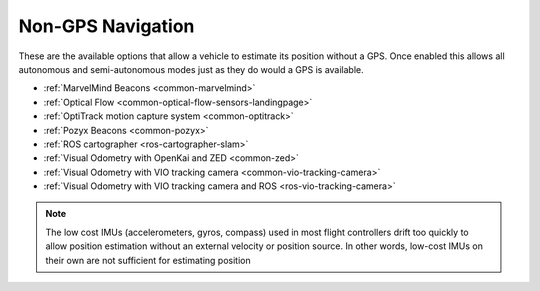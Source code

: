 .. _common-non-gps-navigation:

==================
Non-GPS Navigation
==================

..  youtube:: FjuC1mN8nU4
    :width: 100%

These are the available options that allow a vehicle to estimate its position without a GPS.  Once enabled this allows all autonomous and semi-autonomous modes just as they do would a GPS is available.

- :ref:`MarvelMind Beacons <common-marvelmind>`
- :ref:`Optical Flow <common-optical-flow-sensors-landingpage>`
- :ref:`OptiTrack motion capture system <common-optitrack>`
- :ref:`Pozyx Beacons <common-pozyx>`
- :ref:`ROS cartographer <ros-cartographer-slam>`
- :ref:`Visual Odometry with OpenKai and ZED <common-zed>`
- :ref:`Visual Odometry with VIO tracking camera <common-vio-tracking-camera>`
- :ref:`Visual Odometry with VIO tracking camera and ROS <ros-vio-tracking-camera>`

.. note::

   The low cost IMUs (accelerometers, gyros, compass) used in most flight controllers drift too quickly to allow position estimation without an external velocity or position source.  In other words, low-cost IMUs on their own are not sufficient for estimating position
